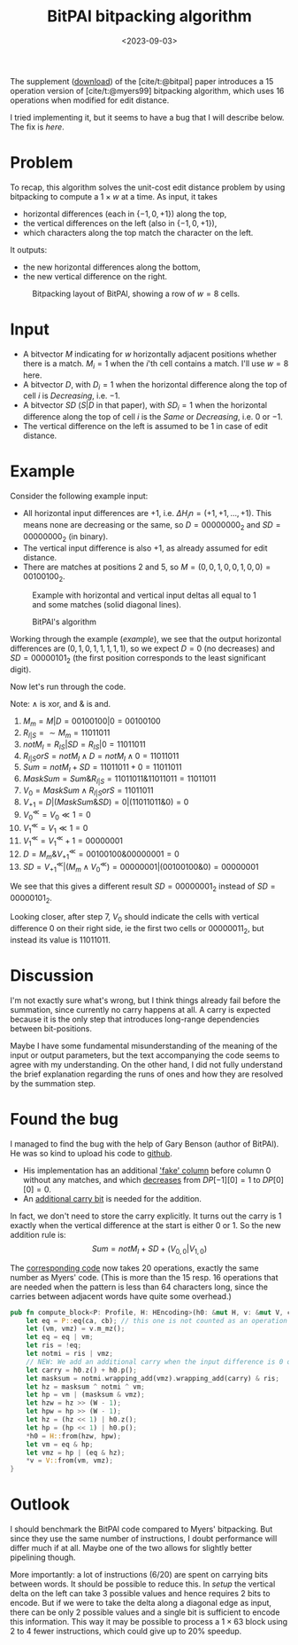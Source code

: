 #+title: BitPAl bitpacking algorithm
#+filetags: @method note pairwise-alignment bitpacking
#+date:  <2023-09-03>
#+hugo_level_offset: 1
#+hugo_front_matter_key_replace: author>authors
#+options: ^:{}
#+toc: headlines 1

The supplement ([[https://oup.silverchair-cdn.com/oup/backfile/Content_public/Journal/bioinformatics/30/22/10.1093_bioinformatics_btu507/3/bioinformatics_30_22_3166_s1.zip?Expires=1695376479&Signature=vroWHrpg-P0tvOPcafVy~gh6mhZ-AZ8kj6lHr1DH7byZGTK2sy8chti7hDiWdbtGx6onKv94EAI5odd~GMBMG0GNXxfp1bZ~7ItGeNCXp0tosJpArez7Yo~PuKT77nJpgQYo5rabbkJ6qtvP3-V-41oznQ~Zh9Tl~GNLvjLo~5vq0D1wa4PMmqhc-C0zcEeh8ybqEK7hQdyvoxreWppOTZFIHIJwmZOSOeXBWM0fQhcPnM9ZU8cEsqAI64WuWt1AJgmDOPDTBVzQHmHpsl01F4Jt8Hf2gvDYwhmoM7t4U~qCIGFr4raran~hzr-eD2vhwexQhpC7e1U2~N2lMC7e7w__&Key-Pair-Id=APKAIE5G5CRDK6RD3PGA][download]]) of the [cite/t:@bitpal] paper introduces a $15$
operation version of [cite/t:@myers99] bitpacking algorithm, which uses $16$
operations when modified for edit distance.

I tried implementing it, but it seems to have a bug that I will describe below.
The fix is [[*Found the bug][here]].

* Problem

To recap, this algorithm solves the unit-cost edit distance problem by using
bitpacking to compute a $1\times w$ at a time. As input, it takes
- horizontal differences (each in $\{-1, 0, +1\}$) along the top,
- the vertical differences on the left (also in $\{-1,0,+1\}$),
- which characters along the top match the character on the left.
It outputs:
- the new horizontal differences along the bottom,
- the new vertical difference on the right.

#+caption: Bitpacking layout of BitPAl, showing a row of $w=8$ cells.
#+name: setup
#+attr_html: :class inset
[[file:bitpacking.jpg]]

* Input

- A bitvector $M$ indicating for $w$ horizontally adjacent positions whether
  there is a match. $M_i = 1$ when the $i$'th cell contains a match. I'll use
  $w=8$ here.
- A bitvector $D$, with $D_i = 1$ when the horizontal difference along the top
  of cell $i$ is /Decreasing/, i.e. $-1$.
- A bitvector $SD$ ($S|D$ in that paper), with $SD_i = 1$ when the horizontal difference along the top
  of cell $i$ is the /Same/ or /Decreasing/, i.e. $0$ or $-1$.
- The vertical difference on the left is assumed to be $1$ in case of edit distance.

* Example

Consider the following example input:
- All horizontal input differences are $+1$, i.e. $\Delta H_in = (+1,+1,\dots,+1)$.
  This means none are decreasing or the same, so $D=00000000_2$ and
  $SD=00000000_2$ (in binary).
- The vertical input difference is also $+1$, as already assumed for edit distance.
- There are matches at positions $2$ and $5$, so $M = (0,0,1,0,0,1,0,0) =
  00100100_2$.

#+caption: Example with horizontal and vertical input deltas all equal to $1$ and some matches (solid diagonal lines).
#+name: example
#+attr_html: :class inset
[[file:example.jpg]]

#+caption: BitPAl's algorithm
#+name:algo
[[file:algo.png]]

Working through the example ([[example]]), we see that the output horizontal
differences are $(0, 1, 0, 1, 1, 1, 1, 1)$, so we expect $D = 0$ (no decreases)
and $SD = 00000101_2$ (the first position corresponds to the least significant digit).

Now let's run through the code.

Note: $\wedge$ is xor, and $\&$ is and.

1. $M_m = M|D = 00100100 | 0 = 00100100$
2. $R_{I|S} = \sim M_m = 11011011$
3. $notM_I = R_{IS} | SD = R_{IS} | 0 = 11011011$
4. $R_{I|S}orS = notM_I \wedge D = notM_I \wedge 0 = 11011011$
5. $Sum = notM_I + SD = 11011011 + 0 = 11011011$
6. $MaskSum = Sum \& R_{I|S} = 11011011 \& 11011011 = 11011011$
7. $V_0 = MaskSum \wedge R_{I|S}orS = 11011011$
8. $V_{+1} = D | (MaskSum \& SD) = 0 | (11011011 \& 0) = 0$
9. $V_0^{\ll} = V_0 \ll 1 = 0$
10. $V_1^{\ll} = V_1 \ll 1 = 0$
11. $V_1^{\ll} = V_1^\ll + 1 = 00000001$
12. $D = M_m \& V_{+1}^\ll = 00100100 \& 00000001 = 0$
13. $SD = V_{+1}^\ll | (M_m \wedge V_0^\ll) = 00000001 | (00100100 \& 0) = 00000001$

We see that this gives a different result $SD = 00000001_2$ instead of $SD = 00000101_2$.

Looking closer, after step $7$, $V_0$ should indicate the cells with
vertical difference $0$ on their right side, ie the first two cells or
$00000011_2$, but instead its value is $11011011$.

* Discussion

I'm not exactly sure what's wrong, but I think things already fail before the
summation, since currently no carry happens at all. A carry is expected because
it is the only step that introduces long-range dependencies between
bit-positions.

Maybe I have some fundamental misunderstanding of the meaning of the input or
output parameters, but the text accompanying the code seems to agree with my
understanding. On the other hand, I did not fully understand the brief
explanation regarding the runs of ones and how they are resolved by the
summation step.

* Found the bug

I managed to find the bug with the help of Gary Benson (author of BitPAl).
He was so kind to upload his code to [[https://github.com/Benson-Genomics-Lab/Bitwise-Edit-Distance-Unit-Cost-15-Operations][github]].

- His implementation has an additional [[https://github.com/Benson-Genomics-Lab/Bitwise-Edit-Distance-Unit-Cost-15-Operations/blob/main/bitwise%20edit%20distance%20alignment%20multiple%20word%20clean.c#L134-L139]['fake' column]] before column $0$ without any matches, and which [[https://github.com/Benson-Genomics-Lab/Bitwise-Edit-Distance-Unit-Cost-15-Operations/blob/main/bitwise%20edit%20distance%20alignment%20multiple%20word%20clean.c#L134-L139][decreases]] from $DP[-1][0]=1$ to $DP[0][0] = 0$.
- An [[https://github.com/Benson-Genomics-Lab/Bitwise-Edit-Distance-Unit-Cost-15-Operations/blob/9abf0e8d2b6f0e3f55bd54c725a17c116e9fb154/bitwise%20edit%20distance%20alignment%20multiple%20word%20clean.c#L252-L255][additional carry bit]] is needed for the addition.

In fact, we don't need to store the carry explicitly. It turns out the carry is
$1$ exactly when the vertical difference at the start is either $0$ or $1$.
So the new addition rule is:
$$Sum = notM_I + SD + (V_{0,0} | V_{1,0})$$

The [[https://github.com/RagnarGrootKoerkamp/astar-pairwise-aligner/blob/bc0e73d5ff46ffe4829432ccd370821505cb6d7c/pa-bitpacking/src/bitpal.rs#L28-L29][corresponding code]] now takes 20 operations, exactly the same number as
Myers' code. (This is more than the 15 resp. 16 operations that are needed when
the pattern is less than 64 characters long, since the carries between adjacent
words have quite some overhead.)

#+begin_src rust
pub fn compute_block<P: Profile, H: HEncoding>(h0: &mut H, v: &mut V, ca: &P::A, cb: &P::B) {
    let eq = P::eq(ca, cb); // this one is not counted as an operation
    let (vm, vmz) = v.m_mz();
    let eq = eq | vm;
    let ris = !eq;
    let notmi = ris | vmz;
    // NEW: We add an additional carry when the input difference is 0 or +1.
    let carry = h0.z() + h0.p();
    let masksum = notmi.wrapping_add(vmz).wrapping_add(carry) & ris;
    let hz = masksum ^ notmi ^ vm;
    let hp = vm | (masksum & vmz);
    let hzw = hz >> (W - 1);
    let hpw = hp >> (W - 1);
    let hz = (hz << 1) | h0.z();
    let hp = (hp << 1) | h0.p();
    *h0 = H::from(hzw, hpw);
    let vm = eq & hp;
    let vmz = hp | (eq & hz);
    *v = V::from(vm, vmz);
}
#+end_src

* Outlook

I should benchmark the BitPAl code compared to Myers' bitpacking. But since they
use the same number of instructions, I doubt performance will differ much if at
all. Maybe one of the two allows for slightly better pipelining though.

More importantly: a lot of instructions (6/20) are spent on carrying bits
between words. It should be possible to reduce this. In [[setup]] the vertical delta
on the left can take $3$ possible values and hence requires $2$ bits to encode.
But if we were to take the delta along a diagonal edge as input, there can be
only $2$ possible values and a single bit is sufficient to encode this
information. This way it may be possible to process a $1\times 63$ block using 2
to 4 fewer instructions, which could give up to $20\%$ speedup.

#+print_bibliography:
